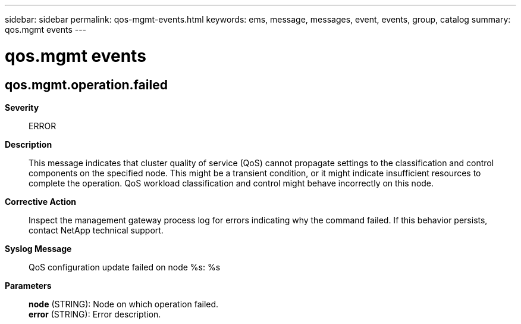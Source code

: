 ---
sidebar: sidebar
permalink: qos-mgmt-events.html
keywords: ems, message, messages, event, events, group, catalog
summary: qos.mgmt events
---

= qos.mgmt events
:toclevels: 1
:hardbreaks:
:nofooter:
:icons: font
:linkattrs:
:imagesdir: ./media/

== qos.mgmt.operation.failed
*Severity*::
ERROR
*Description*::
This message indicates that cluster quality of service (QoS) cannot propagate settings to the classification and control components on the specified node. This might be a transient condition, or it might indicate insufficient resources to complete the operation. QoS workload classification and control might behave incorrectly on this node.
*Corrective Action*::
Inspect the management gateway process log for errors indicating why the command failed. If this behavior persists, contact NetApp technical support.
*Syslog Message*::
QoS configuration update failed on node %s: %s
*Parameters*::
*node* (STRING): Node on which operation failed.
*error* (STRING): Error description.
